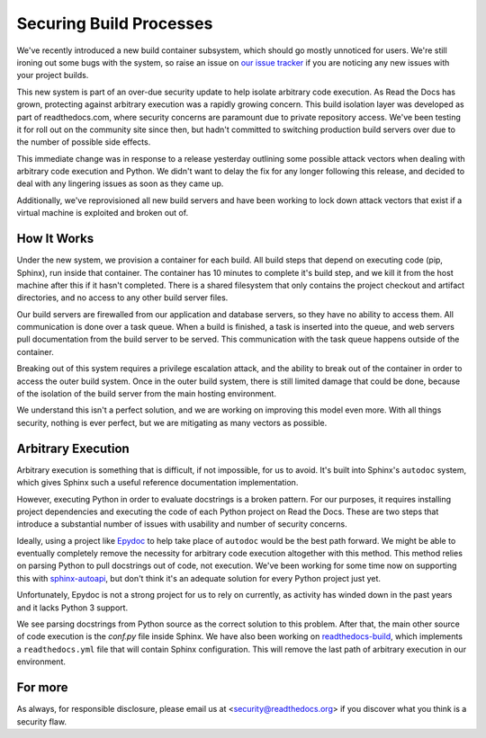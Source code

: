 Securing Build Processes
========================

We've recently introduced a new build container subsystem, which should go
mostly unnoticed for users. We're still ironing out some bugs with the system,
so raise an issue on `our issue tracker`_ if you are noticing any new issues
with your project builds.

This new system is part of an over-due security update to help isolate arbitrary
code execution.  As Read the Docs has grown, protecting against arbitrary
execution was a rapidly growing concern.  This build isolation layer was
developed as part of readthedocs.com, where security concerns are paramount due
to private repository access. We've been testing it for roll out on the
community site since then, but hadn't committed to switching production build
servers over due to the number of possible side effects.

This immediate change was in response to a release yesterday outlining some
possible attack vectors when dealing with arbitrary code execution and Python.
We didn't want to delay the fix for any longer following this release, and
decided to deal with any lingering issues as soon as they came up.

Additionally, we've reprovisioned all new build servers and have been working to
lock down attack vectors that exist if a virtual machine is exploited and broken
out of. 

.. _our issue tracker: https://github.com/rtfd/readthedocs.org/issues

How It Works
------------

Under the new system,
we provision a container for each build.
All build steps that depend on executing code (pip, Sphinx),
run inside that container.
The container has 10 minutes to complete it's build step,
and we kill it from the host machine after this if it hasn't completed.
There is a shared filesystem that only contains the project checkout and artifact directories,
and no access to any other build server files.

Our build servers are firewalled from our application and database servers,
so they have no ability to access them.
All communication is done over a task queue.
When a build is finished,
a task is inserted into the queue,
and web servers pull documentation from the build server to be served.
This communication with the task queue happens outside of the container.

Breaking out of this system requires a privilege escalation attack,
and the ability to break out of the container in order to access the outer build system.
Once in the outer build system,
there is still limited damage that could be done,
because of the isolation of the build server from the main hosting environment.

We understand this isn't a perfect solution,
and we are working on improving this model even more.
With all things security,
nothing is ever perfect,
but we are mitigating as many vectors as possible.

Arbitrary Execution
-------------------

Arbitrary execution is something that is difficult, if not impossible, for us to
avoid. It's built into Sphinx's ``autodoc`` system, which gives Sphinx such
a useful reference documentation implementation.

However, executing Python in order to evaluate docstrings is a broken pattern.
For our purposes, it requires installing project dependencies and executing the
code of each Python project on Read the Docs.  These are two steps that introduce a
substantial number of issues with usability and number of security concerns.

Ideally, using a project like `Epydoc`_ to help take place of ``autodoc`` would
be the best path forward. We might be able to eventually completely remove the
necessity for arbitrary code execution altogether with this method. This method
relies on parsing Python to pull docstrings out of code, not execution.
We've been working for some time now on supporting this with `sphinx-autoapi`_,
but don't think it's an adequate solution for every Python project just yet.

Unfortunately, Epydoc is not a strong project for us to rely on currently, as
activity has winded down in the past years and it lacks Python 3 support.


We see parsing docstrings from Python source as the correct solution to this problem.
After that,
the main other source of code execution is the `conf.py` file inside Sphinx.
We have also been working on `readthedocs-build`_,
which implements a ``readthedocs.yml`` file that will contain Sphinx configuration.
This will remove the last path of arbitrary execution in our environment.

.. _Epydoc: http://epydoc.sourceforge.net/
.. _sphinx-autoapi: https://github.com/rtfd/sphinx-autoapi
.. _readthedocs-build: https://github.com/rtfd/readthedocs-build


For more
--------

As always, for responsible disclosure, please email us at
<security@readthedocs.org> if you discover what you think is a security flaw.

